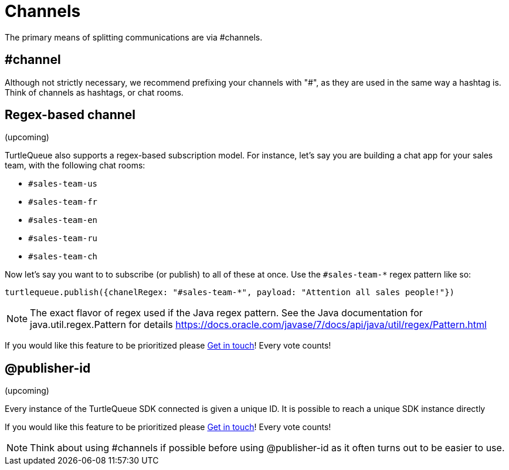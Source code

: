 = Channels

The primary means of splitting communications are via #channels.

== #channel

Although not strictly necessary, we recommend prefixing your channels with "#", as they are used in the same way a hashtag is. Think of channels as hashtags, or chat rooms.

== Regex-based channel

(upcoming)

TurtleQueue also supports a regex-based subscription model. For instance, let's say you are building a chat app for your sales team, with the following chat rooms:

- `#sales-team-us`
- `#sales-team-fr`
- `#sales-team-en`
- `#sales-team-ru`
- `#sales-team-ch`

Now let's say you want to to subscribe (or publish) to all of these at once.
Use the `#sales-team-*` regex pattern like so:

[source,js]
----
turtlequeue.publish({chanelRegex: "#sales-team-*", payload: "Attention all sales people!"})
----

NOTE: The exact flavor of regex used if the Java regex pattern.
See the Java documentation for java.util.regex.Pattern for details https://docs.oracle.com/javase/7/docs/api/java/util/regex/Pattern.html

If you would like this feature to be prioritized please  xref:get_help.adoc[Get in touch]! Every vote counts!

== @publisher-id
(upcoming)

Every instance of the TurtleQueue SDK connected is given a unique ID. It is possible to reach a unique SDK instance directly

If you would like this feature to be prioritized please  xref:get_help.adoc[Get in touch]! Every vote counts!

NOTE: Think about using #channels if possible before using @publisher-id as it often turns out to be easier to use.

